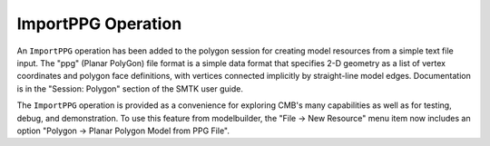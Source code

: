 ImportPPG Operation
===================

An ``ImportPPG`` operation has been added to the polygon session
for creating model resources from a simple text file input.
The "ppg" (Planar PolyGon) file format is a simple data format
that specifies 2-D geometry as a list of vertex coordinates and
polygon face definitions, with vertices connected implicitly by
straight-line model edges. Documentation is in the "Session: Polygon"
section of the SMTK user guide.

The ``ImportPPG`` operation is provided as a convenience for exploring
CMB's many capabilities as well as for testing, debug, and demonstration.
To use this feature from modelbuilder, the "File -> New Resource" menu
item now includes an option "Polygon -> Planar Polygon Model from PPG
File".

